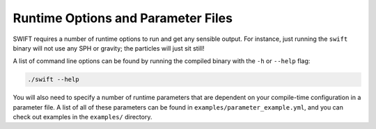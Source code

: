 .. Runtime Options
   Josh Borrow, 5th April 2018

Runtime Options and Parameter Files
===================================

SWIFT requires a number of runtime options to run and get any sensible output.
For instance, just running the ``swift`` binary will not use any SPH or gravity;
the particles will just sit still!

A list of  command line options can be found by running the compiled binary with
the ``-h`` or ``--help`` flag:

.. code-block:: bash

   ./swift --help


You will also need to specify a number of runtime parameters that are dependent 
on your compile-time configuration in a parameter file. A list of all of these 
parameters can be found in ``examples/parameter_example.yml``, and you can check 
out examples in the ``examples/`` directory.
